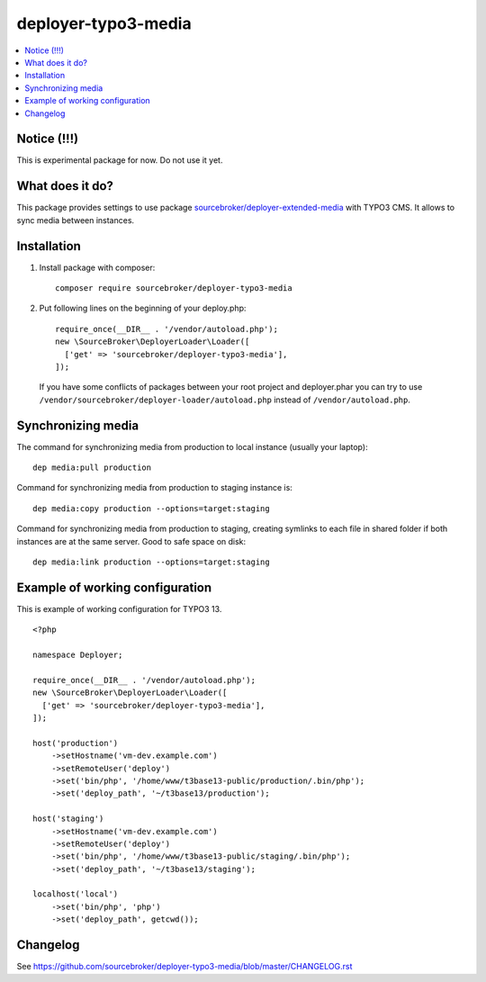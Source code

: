 deployer-typo3-media
====================

      .. image:: http://img.shields.io/packagist/v/sourcebroker/deployer-typo3-media.svg?style=flat
         :target: https://packagist.org/packages/sourcebroker/deployer-typo3-media

      .. image:: https://img.shields.io/badge/license-MIT-blue.svg?style=flat
         :target: https://packagist.org/packages/sourcebroker/deployer-typo3-media

.. contents:: :local:

Notice (!!!)
------------
This is experimental package for now. Do not use it yet.


What does it do?
----------------

This package provides settings to use package `sourcebroker/deployer-extended-media`_  with TYPO3 CMS.
It allows to sync media between instances.

Installation
------------

1) Install package with composer:
   ::

      composer require sourcebroker/deployer-typo3-media


2) Put following lines on the beginning of your deploy.php:
   ::

      require_once(__DIR__ . '/vendor/autoload.php');
      new \SourceBroker\DeployerLoader\Loader([
        ['get' => 'sourcebroker/deployer-typo3-media'],
      ]);


   If you have some conflicts of packages between your root project and deployer.phar you can try
   to use ``/vendor/sourcebroker/deployer-loader/autoload.php`` instead of ``/vendor/autoload.php``.


Synchronizing media
-------------------

The command for synchronizing media from production to local instance (usually your laptop):
::

   dep media:pull production


Command for synchronizing media from production to staging instance is:
::

   dep media:copy production --options=target:staging

Command for synchronizing media from production to staging, creating symlinks to each file in shared folder
if both instances are at the same server. Good to safe space on disk:

::

   dep media:link production --options=target:staging


Example of working configuration
--------------------------------

This is example of working configuration for TYPO3 13.

::

  <?php

  namespace Deployer;

  require_once(__DIR__ . '/vendor/autoload.php');
  new \SourceBroker\DeployerLoader\Loader([
    ['get' => 'sourcebroker/deployer-typo3-media'],
  ]);

  host('production')
      ->setHostname('vm-dev.example.com')
      ->setRemoteUser('deploy')
      ->set('bin/php', '/home/www/t3base13-public/production/.bin/php');
      ->set('deploy_path', '~/t3base13/production');

  host('staging')
      ->setHostname('vm-dev.example.com')
      ->setRemoteUser('deploy')
      ->set('bin/php', '/home/www/t3base13-public/staging/.bin/php');
      ->set('deploy_path', '~/t3base13/staging');

  localhost('local')
      ->set('bin/php', 'php')
      ->set('deploy_path', getcwd());



Changelog
---------

See https://github.com/sourcebroker/deployer-typo3-media/blob/master/CHANGELOG.rst


.. _sourcebroker/deployer-extended-media: https://github.com/sourcebroker/deployer-extended-media
